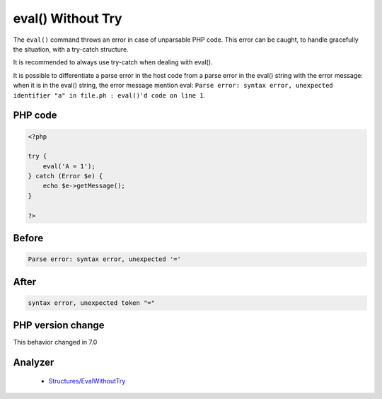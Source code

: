 .. _`eval()-without-try`:

eval() Without Try
==================
.. meta::
	:description:
		eval() Without Try: The ``eval()`` command throws an error in case of unparsable PHP code.
	:twitter:card: summary_large_image
	:twitter:site: @exakat
	:twitter:title: eval() Without Try
	:twitter:description: eval() Without Try: The ``eval()`` command throws an error in case of unparsable PHP code
	:twitter:creator: @exakat
	:twitter:image:src: https://php-changed-behaviors.readthedocs.io/en/latest/_static/logo.png
	:og:image: https://php-changed-behaviors.readthedocs.io/en/latest/_static/logo.png
	:og:title: eval() Without Try
	:og:type: article
	:og:description: The ``eval()`` command throws an error in case of unparsable PHP code
	:og:url: https://php-tips.readthedocs.io/en/latest/tips/EvalWithouTry.html
	:og:locale: en

The ``eval()`` command throws an error in case of unparsable PHP code. This error can be caught, to handle gracefully the situation, with a try-catch structure.



It is recommended to always use try-catch when dealing with eval().



It is possible to differentiate a parse error in the host code from a parse error in the eval() string with the error message: when it is in the eval() string, the error message mention eval: ``Parse error: syntax error, unexpected identifier "a" in file.ph : eval()'d code on line 1``.

PHP code
________
.. code-block:: php

   <?php
   
   try {
       eval('A = 1');
   } catch (Error $e) {
       echo $e->getMessage();
   }
   
   ?>

Before
______
.. code-block:: output

   Parse error: syntax error, unexpected '='

After
______
.. code-block:: output

   syntax error, unexpected token "="


PHP version change
__________________
This behavior changed in 7.0


Analyzer
_________

  + `Structures/EvalWithoutTry <https://exakat.readthedocs.io/en/latest/Reference/Rules/Structures/EvalWithoutTry.html>`_



